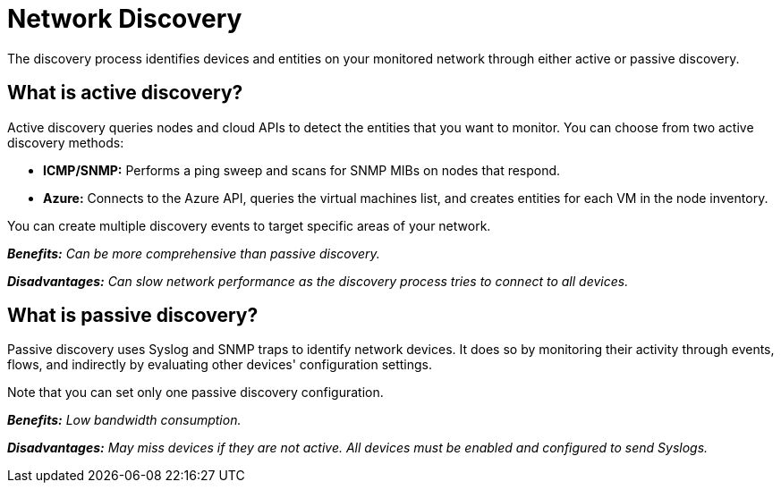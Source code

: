 :imagesdir: ../assets/images
:!sectids:

= Network Discovery

The discovery process identifies devices and entities on your monitored network through either active or passive discovery.

== What is active discovery?

Active discovery queries nodes and cloud APIs to detect the entities that you want to monitor. You can choose from two active discovery methods:

* **ICMP/SNMP:** Performs a ping sweep and scans for SNMP MIBs on nodes that respond.
* **Azure:** Connects to the Azure API, queries the virtual machines list, and creates entities for each VM in the node inventory.

You can create multiple discovery events to target specific areas of your network.

_**Benefits:** Can be more comprehensive than passive discovery._

_**Disadvantages:** Can slow network performance as the discovery process tries to connect to all devices._

== What is passive discovery?

Passive discovery uses Syslog and SNMP traps to identify network devices. It does so by monitoring their activity through events, flows, and indirectly by evaluating other devices' configuration settings.

Note that you can set only one passive discovery configuration.

_**Benefits:** Low bandwidth consumption._

_**Disadvantages:** May miss devices if they are not active. All devices must be enabled and configured to send Syslogs._